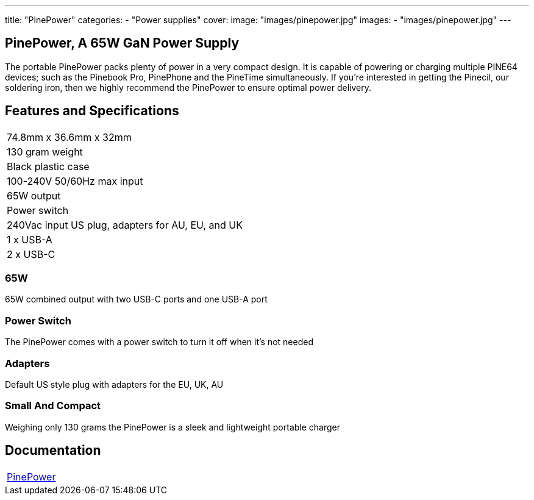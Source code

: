 ---
title: "PinePower"
categories: 
  - "Power supplies"
cover: 
  image: "images/pinepower.jpg"
images:
  - "images/pinepower.jpg"
---

== PinePower, A 65W GaN Power Supply

The portable PinePower packs plenty of power in a very compact design. It is capable of powering or charging multiple PINE64 devices; such as the Pinebook Pro, PinePhone and the PineTime simultaneously. If you’re interested in getting the Pinecil, our soldering iron, then we highly recommend the PinePower to ensure optimal power delivery.

== Features and Specifications

[cols="1"]
|===
| 74.8mm x 36.6mm x 32mm
| 130 gram weight
| Black plastic case
| 100-240V 50/60Hz max input
| 65W output
| Power switch
| 240Vac input US plug, adapters for AU, EU, and UK
| 1 x USB-A
| 2 x USB-C
|===


=== 65W

65W combined output with two USB-C ports and one USB-A port

=== Power Switch

The PinePower comes with a power switch to turn it off when it's not needed

=== Adapters

Default US style plug with adapters for the EU, UK, AU

=== Small And Compact

Weighing only 130 grams the PinePower is a sleek and lightweight portable charger

== Documentation

[cols="1"]
|===

| link:/documentation/PinePower/[PinePower]

|===
